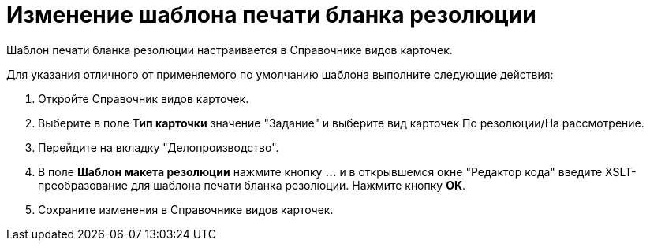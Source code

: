 = Изменение шаблона печати бланка резолюции

Шаблон печати бланка резолюции настраивается в Справочнике видов карточек.

Для указания отличного от применяемого по умолчанию шаблона выполните следующие действия:

[arabic]
. Откройте Справочник видов карточек.
. Выберите в поле *Тип карточки* значение "Задание" и выберите вид карточек По резолюции/На рассмотрение.
. Перейдите на вкладку "Делопроизводство".
. В поле *Шаблон макета резолюции* нажмите кнопку *…* и в открывшемся окне "Редактор кода" введите XSLT-преобразование для шаблона печати бланка резолюции. Нажмите кнопку *OK*.
. Сохраните изменения в Справочнике видов карточек.
